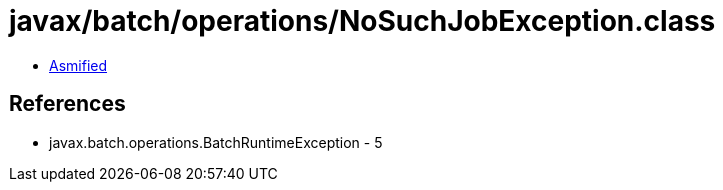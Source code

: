= javax/batch/operations/NoSuchJobException.class

 - link:NoSuchJobException-asmified.java[Asmified]

== References

 - javax.batch.operations.BatchRuntimeException - 5
